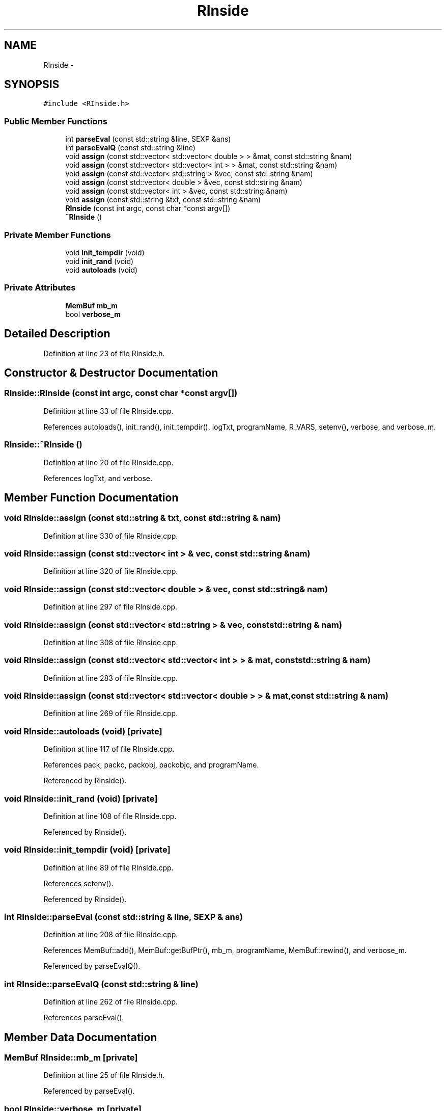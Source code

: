 .TH "RInside" 3 "20 Dec 2009" "RInside" \" -*- nroff -*-
.ad l
.nh
.SH NAME
RInside \- 
.SH SYNOPSIS
.br
.PP
.PP
\fC#include <RInside.h>\fP
.SS "Public Member Functions"

.in +1c
.ti -1c
.RI "int \fBparseEval\fP (const std::string &line, SEXP &ans)"
.br
.ti -1c
.RI "int \fBparseEvalQ\fP (const std::string &line)"
.br
.ti -1c
.RI "void \fBassign\fP (const std::vector< std::vector< double > > &mat, const std::string &nam)"
.br
.ti -1c
.RI "void \fBassign\fP (const std::vector< std::vector< int > > &mat, const std::string &nam)"
.br
.ti -1c
.RI "void \fBassign\fP (const std::vector< std::string > &vec, const std::string &nam)"
.br
.ti -1c
.RI "void \fBassign\fP (const std::vector< double > &vec, const std::string &nam)"
.br
.ti -1c
.RI "void \fBassign\fP (const std::vector< int > &vec, const std::string &nam)"
.br
.ti -1c
.RI "void \fBassign\fP (const std::string &txt, const std::string &nam)"
.br
.ti -1c
.RI "\fBRInside\fP (const int argc, const char *const argv[])"
.br
.ti -1c
.RI "\fB~RInside\fP ()"
.br
.in -1c
.SS "Private Member Functions"

.in +1c
.ti -1c
.RI "void \fBinit_tempdir\fP (void)"
.br
.ti -1c
.RI "void \fBinit_rand\fP (void)"
.br
.ti -1c
.RI "void \fBautoloads\fP (void)"
.br
.in -1c
.SS "Private Attributes"

.in +1c
.ti -1c
.RI "\fBMemBuf\fP \fBmb_m\fP"
.br
.ti -1c
.RI "bool \fBverbose_m\fP"
.br
.in -1c
.SH "Detailed Description"
.PP 
Definition at line 23 of file RInside.h.
.SH "Constructor & Destructor Documentation"
.PP 
.SS "RInside::RInside (const int argc, const char *const  argv[])"
.PP
Definition at line 33 of file RInside.cpp.
.PP
References autoloads(), init_rand(), init_tempdir(), logTxt, programName, R_VARS, setenv(), verbose, and verbose_m.
.SS "RInside::~RInside ()"
.PP
Definition at line 20 of file RInside.cpp.
.PP
References logTxt, and verbose.
.SH "Member Function Documentation"
.PP 
.SS "void RInside::assign (const std::string & txt, const std::string & nam)"
.PP
Definition at line 330 of file RInside.cpp.
.SS "void RInside::assign (const std::vector< int > & vec, const std::string & nam)"
.PP
Definition at line 320 of file RInside.cpp.
.SS "void RInside::assign (const std::vector< double > & vec, const std::string & nam)"
.PP
Definition at line 297 of file RInside.cpp.
.SS "void RInside::assign (const std::vector< std::string > & vec, const std::string & nam)"
.PP
Definition at line 308 of file RInside.cpp.
.SS "void RInside::assign (const std::vector< std::vector< int > > & mat, const std::string & nam)"
.PP
Definition at line 283 of file RInside.cpp.
.SS "void RInside::assign (const std::vector< std::vector< double > > & mat, const std::string & nam)"
.PP
Definition at line 269 of file RInside.cpp.
.SS "void RInside::autoloads (void)\fC [private]\fP"
.PP
Definition at line 117 of file RInside.cpp.
.PP
References pack, packc, packobj, packobjc, and programName.
.PP
Referenced by RInside().
.SS "void RInside::init_rand (void)\fC [private]\fP"
.PP
Definition at line 108 of file RInside.cpp.
.PP
Referenced by RInside().
.SS "void RInside::init_tempdir (void)\fC [private]\fP"
.PP
Definition at line 89 of file RInside.cpp.
.PP
References setenv().
.PP
Referenced by RInside().
.SS "int RInside::parseEval (const std::string & line, SEXP & ans)"
.PP
Definition at line 208 of file RInside.cpp.
.PP
References MemBuf::add(), MemBuf::getBufPtr(), mb_m, programName, MemBuf::rewind(), and verbose_m.
.PP
Referenced by parseEvalQ().
.SS "int RInside::parseEvalQ (const std::string & line)"
.PP
Definition at line 262 of file RInside.cpp.
.PP
References parseEval().
.SH "Member Data Documentation"
.PP 
.SS "\fBMemBuf\fP \fBRInside::mb_m\fP\fC [private]\fP"
.PP
Definition at line 25 of file RInside.h.
.PP
Referenced by parseEval().
.SS "bool \fBRInside::verbose_m\fP\fC [private]\fP"
.PP
Definition at line 27 of file RInside.h.
.PP
Referenced by parseEval(), and RInside().

.SH "Author"
.PP 
Generated automatically by Doxygen for RInside from the source code.
